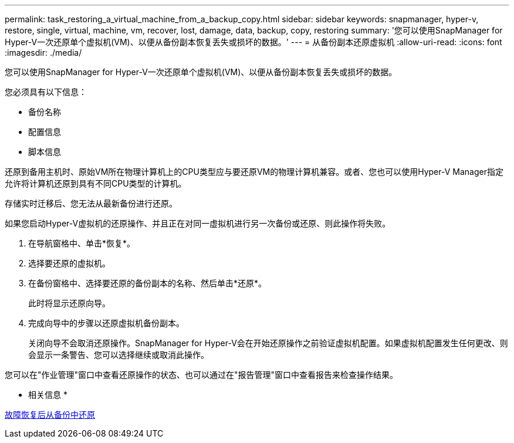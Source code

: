 ---
permalink: task_restoring_a_virtual_machine_from_a_backup_copy.html 
sidebar: sidebar 
keywords: snapmanager, hyper-v, restore, single, virtual, machine, vm, recover, lost, damage, data, backup, copy, restoring 
summary: '您可以使用SnapManager for Hyper-V一次还原单个虚拟机(VM)、以便从备份副本恢复丢失或损坏的数据。' 
---
= 从备份副本还原虚拟机
:allow-uri-read: 
:icons: font
:imagesdir: ./media/


[role="lead"]
您可以使用SnapManager for Hyper-V一次还原单个虚拟机(VM)、以便从备份副本恢复丢失或损坏的数据。

您必须具有以下信息：

* 备份名称
* 配置信息
* 脚本信息


还原到备用主机时、原始VM所在物理计算机上的CPU类型应与要还原VM的物理计算机兼容。或者、您也可以使用Hyper-V Manager指定允许将计算机还原到具有不同CPU类型的计算机。

存储实时迁移后、您无法从最新备份进行还原。

如果您启动Hyper-V虚拟机的还原操作、并且正在对同一虚拟机进行另一次备份或还原、则此操作将失败。

. 在导航窗格中、单击*恢复*。
. 选择要还原的虚拟机。
. 在备份窗格中、选择要还原的备份副本的名称、然后单击*还原*。
+
此时将显示还原向导。

. 完成向导中的步骤以还原虚拟机备份副本。
+
关闭向导不会取消还原操作。SnapManager for Hyper-V会在开始还原操作之前验证虚拟机配置。如果虚拟机配置发生任何更改、则会显示一条警告、您可以选择继续或取消此操作。



您可以在"作业管理"窗口中查看还原操作的状态、也可以通过在"报告管理"窗口中查看报告来检查操作结果。

* 相关信息 *

xref:reference_restoring_from_a_backup_after_failback.adoc[故障恢复后从备份中还原]

